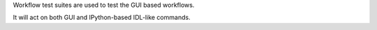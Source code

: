 Workflow test suites are used to test the GUI based workflows.

It will act on both GUI and IPython-based IDL-like commands.
